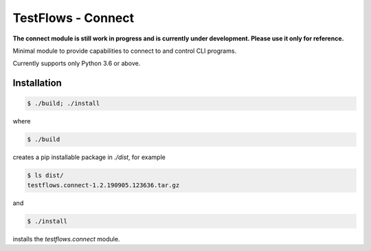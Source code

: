 TestFlows - Connect
===================

**The connect module is still work in progress and is currently under development.
Please use it only for reference.**

Minimal module to provide capabilities to connect to
and control CLI programs.

Currently supports only Python 3.6 or above.

Installation
************

.. code-block:: bash

    $ ./build; ./install

where

.. code-block:: bash

    $ ./build

creates a pip installable package in *./dist*, for example

.. code-block:: bash

    $ ls dist/
    testflows.connect-1.2.190905.123636.tar.gz

and

.. code-block:: bash

    $ ./install

installs the *testflows.connect* module.
